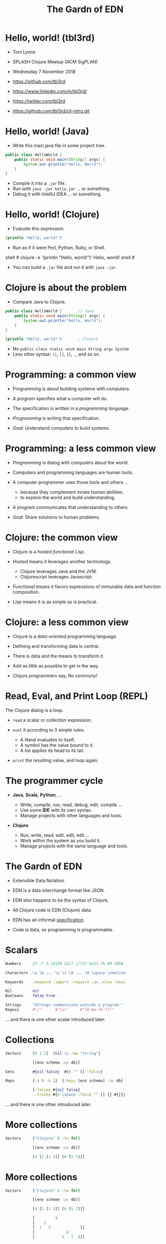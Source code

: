 #+TITLE: The Gardn of EDN
#+STARTUP: inlineimages

* Hello, world! (tbl3rd)

  - Tom Lyons
  - SPLASH Clojure Meetup (ACM SigPLAN)
  - Wednesday 7 November 2018

  - https://github.com/tbl3rd

  - https://www.linkedin.com/in/tbl3rd/

  - https://twitter.com/tbl3rd

  - https://github.com/tbl3rd/clj-intro.git

* Hello, world! (Java)

  - Write this main.java file in some project tree.

#+BEGIN_SRC java
    public class HelloWorld {
        public static void main(String[] args) {
            System.out.println("Hello, World");
        }
    }
#+END_SRC

  - Compile it into a =.jar= file.
  - Run with =java -jar hello.jar= ... or something.
  - Debug it with IntelliJ IDEA ... or something.

* Hello, world! (Clojure)

  - Evaluate this expression.

#+BEGIN_SRC clojure
    (println "Hello, world!")
#+END_SRC

  - Run as if it were Perl, Python, Ruby, or Shell.

#+BEGIN_EXAMPLE sh
    shell # clojure -e '(println "Hello, world!")'
    Hello, world!
    shell #
#+END_EXAMPLE

  - You /can/ build a =.jar= file and run it with =java -jar=.

* Clojure is about the problem

  - Compare Java to Clojure.

#+BEGIN_SRC java
    public class HelloWorld {       // Java
        public static void main(String[] args) {
            System.out.println("Hello, World");
        }
    }
#+END_SRC

#+BEGIN_SRC clojure
    (println "Hello, world!")       ; Clojure
#+END_SRC

  - No =public class static void main String args System=
  - Less other syntax: =()=, =[]=, ={}=, =.=, and so on.

* Programming: a common view

  - Programming is about building systems with computers.

  - A /program/ specifies what a computer will do.

  - The specification is written in a /programming language/.

  - /Programming/ is writing that specification.

  - /Goal:/ Understand computers to build systems.

* Programming: a less common view

  - /Programming/ is dialog with computers about the world.

  - Computers and programming languages are human tools.
  - A computer programmer uses those tools and others ...
    - because they complement innate human abilities.
    - to explore the world and build understanding.

  - A /program/ communicates that understanding to others.

  - /Goal:/ Share solutions to human problems.

* Clojure: the common view

  - Clojure is a /hosted functional Lisp/.

  - /Hosted/ means it leverages another technology.
    - Clojure leverages Java and the JVM.
    - Clojurescript leverages Javascript.

  - /Functional/ means it favors expressions
     of immutable data and function composition.

  - /Lisp/ means it is as simple as is practical.

* Clojure: a less common view

  - Clojure is a /data-oriented/ programming language.

  - Defining and transforming data is central.

  - There is data and the means to transform it.

  - Add as little as possible to get in the way.

  - Clojure programmers say, /No ceremony!/

* Read, Eval, and Print Loop (REPL)

  The Clojure dialog is a loop.

  - =read= a scalar or collection expression.

  - =eval= it according to 3 simple rules.
    - A literal evaluates to itself.
    - A symbol has the value bound to it.
    - A list applies its head to its tail.

  - =print= the resulting value, and loop again.

* The programmer cycle

  - *Java*, *Scala*, *Python*, ...

    - Write, compile, run, read, debug, edit, compile ...
    - Use some *IDE* with its own syntax.
    - Manage projects with other languages and tools.

  - *Clojure*

    - Run, write, read, edit, edit, edit ...
    - Work within the system as you build it.
    - Manage projects with the same language and tools.

* The Gardn of EDN

  - Extensible Data Notation

  - EDN is a data interchange format like JSON.

  - EDN also happens to be the syntax of Clojure.

  - All Clojure code is EDN (Clojure) data.

  - EDN has an informal [[https://github.com/edn-format/edn#edn][specification]].

  - Code is data, so programming is programmable.

* Scalars

#+BEGIN_SRC clojure
    Numbers     23 -7 3.14159 22/7 1/137 6e23 76.0M 285N

    Characters  \a \b ... \y \z \0 ... \9 \space \newline

    Keywords    :keyword :import :require :as :else :keys

    Nil         nil
    Booleans    false true

    Strings     "Strings communicate outside a program."
    Regexs      #"/"      #"\s+"     #"[0-9a-fA-f]*"
#+END_SRC

  ... and there is one other scalar introduced later.

* Collections

#+BEGIN_SRC clojure
    Vectors     [0 1 2]  [nil \c :kw "string"]

                [[env schema :as db]]

    Sets        #{nil false}  #{0 "" [] :false}

    Maps        {:a 0 :b 1}  {:keys [env schema] :as db}

                {:falsey #{nil false}
                 :truthy #{0 \space :false "" [] {} #{}}}
#+END_SRC

   ... and there is one other introduced later.

* More collections

#+BEGIN_SRC clojure
    Vectors     ["Clojure" 0 :to fn?]

                [[env scheme :as db]]

                [4 [2 [1 3]] [6 [5 7]]]
#+END_SRC

* More collections

#+BEGIN_SRC clojure
    Vectors     ["Clojure" 0 :to fn?]

                [[env scheme :as db]]

                [4 [2 [1 3]] [6 [5 7]]]

                [         4
                [    2
                [  1   3             ]]
                [              6
                [            5   7  ]]]
#+END_SRC
* More collections

#+BEGIN_SRC clojure
    Vectors     ["Clojure" 0 :to fn?]

                [[env scheme :as db]]

                [4 [2 [1 3]] [6 [5 7]]]

                [         4
                [    2
                [  1   3             ]]
                [              6
                [            5   7  ]]]
#+END_SRC

    - Every /collection/ is potentially a /tree/.

* More collections

#+BEGIN_SRC clojure
    Maps        {:A :T, :C :G, :T :A, :G :C}

                {:Title "Montenegro"
                 :Year 1981
                 :Rated :R
                 :Released "09 Oct 1981"
                 :Director "Dušan Makavejev"}

                {:id 1 :x 7 :y 589 :Δx 24 :Δy 11}
#+END_SRC
* More collections

#+BEGIN_SRC clojure
    Sets        #{"Chico" "Groucho" "Harpo" "Zeppo"}

    Strings     "A string is a sequence of characters."
#+END_SRC

    - Everything nests however you like.

#+BEGIN_SRC clojure
                {[247711 128745 615585] #{ 7 20}
                 [724475 209311 596076] #{47 35}
                 [ 49338 359939 906095] #{61   }
                 [174818 239856 437406] #{ 6 22}
                 [535936 885819 472347] #{74  9}
                 [ 70989 376305 883810] #{26 68}}
#+END_SRC

    - Every collection is a tree. Remember?

* Data

#+BEGIN_SRC clojure
[... {:pipeline_version "cfd0c6b"
      :document_status "Normal"
      :gvcf_path "gs://broad-gotc-prod-storage/pipeline/..."
      :regulatory_designation "RESEARCH_ONLY"
      :project "G102438"
      :data_type "WGS"
      :contamination 9.15968E-4
      :sample_alias "NWD804584"
      :version 3
      :location "GCP"
      :gvcf_size 6465061643
      :gvcf_md5 "30d3fd47fe6876ed91960dfc319306c5"
      :analysis_date "2017-11-03T11:47:30.153-04:00"} ...]
#+END_SRC

* More data

#+BEGIN_SRC clojure
[:html5
 [:head
  [:title "Home | Compojure Docs"]]
 [:body
  [:div {:class "container-fluid"}
   [:div {:class "row-fluid"}
    [:div {:class "span2 menu"}]
    [:div {:class "span10 content"}
     [:h1 "Compojure Docs"]
     [:ul
      [:li [:a {:href "/start"} "Getting Started"]]
      [:li [:a {:href "/routes"} "Routes in Detail"]]
      [:li [:a {:href "/nesting"} "Nesting Routes"]]]]]]]]
#+END_SRC

* More data

#+BEGIN_SRC clojure
[:vmext:RegisterVimServerParams {:id 7}
 [:vmext:VimServer :name "dvc1-name"
  [:Description "Got me ..."]
  [:vmext:Username "lyonst"]
  [:vmext:Password "password"]
  [:vmext:Url "https://127.0.0.1"]
  [:vmext:IsEnabled true]]
 [:vmext:ShieldManager {:id 23} :name "vsm1"
  [:vmext:Username "vsm1-user"]
  [:vmext:Password "vsm1-pass"]
  [:vmext:Url "https://127.0.0.1"]]]
#+END_SRC

* More data

#+BEGIN_SRC clojure
[:piano
 {:octave 4 :tempo 74}
 [1/8 #{:e :f# :-a :-d} :a 1/2 #{:f# :+d}]
 [1/8 #{:-e :e :+c} :a 1/2 #{:e :c}]
 [1/8 #{:e :f# :-a :-d} :a :+d :+c# :+e :+d :b :+c#]
 [1/2 #{:-e :c :a} 1/2 #{:e :c}]]

[4/4 #{[:guitar
        {:octave 3}
        1/16 :r :r 1/8 :g :r :d :r :g :g :d]
       [:banjo
        {:octave 3}
        1/16 :b :+c 1/8 :+d :b :+c :a :b :g :a]}]
#+END_SRC

* More data

#+BEGIN_SRC clojure
  [... [9    :artist/name "John Lennon"]
       [9    :band/member [17 23 42]
       ...
       [23   :artist/name "The Beatles"]
       [23   :band/members [9 10 11 12]]
       [23   :band/recordings [444 555 ...]]
       ...
       [444  :album/title "Revolver"]
       [444  :album/tracks [... 5050]]
       ...
       [5050 :track/title "Tomorrow Never Knows"]
       [5050 :track/artists [23 ...]] ...]
#+END_SRC

* Expressions

  - Scalars and collections comprise most expressions.

  - All the expressions seen so far are /literals/.

  - Literals "=print= like they =read=".

  - A literal expression will =eval= to itself.

  - One scalar does not print as read: *Symbol*

  - And one collection does not print as read: *List*

* Symbols

  A few symbols have already sneaked in: =fn?=  =schema=  =db=

  Here are some other symbols.

  =ns fn + = symbol -> ->> nil? keyword? java.lang.String=

  Symbols serve as /identifiers/ or /variables/ in Clojure.

  They name other things within a program.

  A symbol can name any value or expression.

  It both /is/ a value and can /have/ a value.

* Lists

  A list combines other expressions to produce a new value.

#+BEGIN_SRC clojure
      (+ 0 1 2)  (fn [n] (+ 1 n))  (fn? odd?)

      (def beatles #{"George" "John" "Paul" "Ringo"})

      (defn add1 [n] (+ 1 n))

      (if (odd? (rand-int 9) :odd :even))

      (for [x "ab" y "cd"] {x y})
#+END_SRC

  Lists are what make things happen in Clojure programs.

* Evaluation

  - All scalars except *Symbol* evaluate to themselves.

  - Read =22/7= in and print =22/7= out.

  - All collections except *List* evaluate to themselves.

  - Read ={:b 1 :a 0}= in, maybe print ={:a 0 :b 1}= out.

  - Symbols and Lists evaluate differently though.

* List evaluation

  The /head/ of a list determines the fate of its /tail/.

  The head is usually a function like =list= or =first=.

  =list= at the head collects its tail into a list.

  =first= returns the head and =rest= returns the tail.

#+BEGIN_SRC clojure
             (list 0 1 2 3 4 5)   is (0 1 2 3 4 5)
      (first (list 0 1 2 3 4 5))  is  0
      (rest  (list 0 1 2 3 4 5))  is   (1 2 3 4 5)
#+END_SRC

  The value of a list is "its head /applied/ to its tail".

* Symbol evaluation

  Symbols get values via =def= or =fn= binding expressions.

  After the following =def= expression is evaluated ...

#+BEGIN_SRC clojure
      (def beatles #{"George" "John" "Paul" "Ringo"})
#+END_SRC

  ... the *Symbol* =beatles= has a value that is a *Set*.

#+BEGIN_SRC clojure
      beatles  is  #{"Ringo" "John" "George" "Paul"}
#+END_SRC

* Functions and macros

  =(fn? x)= function tests whether =x= is a function.

#+BEGIN_SRC clojure
      (fn? fn?)               is  true
      (fn? true)              is  false
#+END_SRC

  =fn= is a special form to produce a function value.

#+BEGIN_SRC clojure
      (fn? (fn [n] (+ 1 n)))  is  true
#+END_SRC

  =defn= itself is a /macro/ over =def= and =fn=.

#+BEGIN_SRC clojure
      (defn add1     [n] (+ 1 n))
      (def  add1 (fn [n] (+ 1 n)))
#+END_SRC

* Quoting

  After the following =def= expression ...

#+BEGIN_SRC clojure
      (def beatles #{"George" "John" "Paul" "Ringo"})

      beatles  is  #{"Ringo" "John" "George" "Paul"}
#+END_SRC

  =(quote ...)= supresses evaluation of =...=

  =quote= is so useful that it gets its own syntax.

  ='beatles= is =(quote beatles)= which is just =beatles=

  =quote= is to macros as =identity= is to functions.

* More evaluation

#+BEGIN_SRC clojure
         (+ 0 1 2 3)             is  6
    (fn?  +)                     is  true
    (fn? (+ 0 1 2 3))            is  false

    (defn add1 [n] (+ 1 n))
         (add1  2)               is  3
    (fn?  add1)                  is  true

    (    (fn [n] (+ 1 n)) 2)     is  3
    (fn? (fn [n] (+ 1 n))  )     is  true

    (for [x "ab" y "cd"] {x y})
    (if (odd? (rand-int 9) :odd :even))
#+END_SRC

* More evaluation

#+BEGIN_SRC clojure
(datomic/q
  '[:find ?title
    :in $ ?artist-name
    :where
    [?a :artist/name ?artist-name]
    [?t :track/artists ?a]
    [?t :track/name ?title]]
  db "John Lennon")
#+END_SRC

* More data

#+BEGIN_SRC clojure
  [... {:db/id 9
        :artist/name "John Lennon"
        :band/member [17 23 42] ...} ...
       {:db/id 23
        :artist/name     "The Beatles"
        :band/members    [9 ...]
        :band/recordings [444 ...] ...} ...
       {:db/id 444
        :album/title  "Revolver"
        :album/tracks [5050 ...] ...} ...
       {:db/id 5050
        :track/title   "Tomorrow Never Knows"
        :track/artists [23] ...} ...]
#+END_SRC

* Sequences

    - Every collection can be sequenced.
    - A sequence prints as a list.

#+BEGIN_SRC clojure
      (seq  "Clojure")        is (\C \l \o \j \u \r \e)

      (seq  [0 1 2 3 4])      is (0 1 2 3 4)
      (seq #{0 1 2 3 4})      is (0 1 2 3 4)

      (seq  {:a 0 :b 1 :c 2}) is ([:a 0] [:b 1] [:c 2])
#+END_SRC

    - Sequences are /lazy/.
    - Sequences can be infinitely long ...

* Lazy sequences

#+BEGIN_SRC clojure
  (range 9)     ;=> (0 1 2 3 4 5 6 7 8)

  (def whole    (range))
  (def counting (rest whole))
  (def odds     (filter odd? counting))

  (def big      (take 3 (drop 999999999 whole)))
  (def triples  (take 3 (partition 3 whole)))

  (def moby     (line-seq
                  (io/reader
                    (io/file "moby-dick"))))
#+END_SRC

* Count

  =count= counts items in a collection.

#+BEGIN_SRC clojure
    (count #{:a :b :c :d})   is  4
    (count       [0 1 2] )   is  3
    (count      [[0 1 2]])   is  1
    (count      [[0  [2]]])  is  1
    (count      [0 [1 2]])   is  2
    (count      [       ])   is  0
    (count      [[][][] ])   is  3
    (count (set [[][][]]))   is  1
    (count  { :a 0 :b 1 })   is  2
    (count  [count count])   is  2
    (count  {count count})   is  1
#+END_SRC

* Collections /function/

    - Collections are functions of their keys.

#+BEGIN_SRC clojure
      ([:a :b :c :d] 3)                     is :d
      ({:A :T, :C :G, :T :A, :G :C} :T)     is :A
      (#{"Chico" "Groucho" "Harpo"} "Karl") is nil
#+END_SRC

    - Strings have to be indexed explicitly.

#+BEGIN_SRC clojure
       (nth "Clojure"  3)                   is \j
       (get "Clojure"  3)                   is \j
      ((vec "Clojure") 3)                   is \j
#+END_SRC

* Syntax

#+BEGIN_SRC clojure
    Truthiness     Everything except nil and false is True.

    Comments       ; This is a comment.
    Whitespace     ,            ; Commas are whitespace.
    Namespaces     namespace/symbol  :namespace/keyword

    Java           . .. new throw try

    Reader Macros  ' ` ~ @ ^ # #(.endswith % ".clj") #tag

    Conventions    _ignore-me *out* zero? swap! k->v
#+END_SRC

    Clojure =nil= is Java =null=.  Strings are Java strings.

* Flexible dependent types

#+BEGIN_SRC clojure
  (def _-? (set "_-"))
  (def digit? (set "0123456789"))
  (def lowercase? (set "abcdefghijklmnopqrstuvwxyz"))

  (s/def ::bucket-name
    (s/and string?
           (partial every? (set/union _-? digit? lowercase?))
           (complement (comp _-? first))
           (complement (comp _-? last))
           (comp (partial > 64) count)
           (comp (partial <  2) count)))

  (when-not (s/valid? ::bucket-name bucket)
    (s/explain ::bucket-name bucket))
#+END_SRC

* Pipeline macros

#+BEGIN_SRC clojure
  (-> {:method  :post ; :debug true
       :url     url
       :headers {"X-Auth-Token" token}}
      http/request :body
      (json/read-str :key-fn keyword))
#+END_SRC

  That is exactly equivalent to this.

#+BEGIN_SRC clojure
  (json/read-str
    (:body (http/request
             {:method  :post ; :debug true
              :url     url
              :headers {"X-Auth-Token" token}}))
    :key-fn keyword)
#+END_SRC

* Pipeline macros

  Insert =,,,= where the prior expression goes.

#+BEGIN_SRC clojure
  (-> {:method  :post ; :debug true
       :url     url
       :headers {"X-Auth-Token" token}}
      (http/request                      ,,,)
      (:body                             ,,,)
      (json/read-str :key-fn keyword     ,,,))
#+END_SRC

* Pipeline macros

#+BEGIN_SRC clojure
  (pprint
    (util/fmap
      fix
      (apply
        merge-with combine-event-seqs
        (map
          (partial apply hash-map)
          (workflow-events
            (cromwell/metadata
              env id
              {:expandSubWorkflows true}))))))
#+END_SRC

* Pipeline macros

  =->>= means /compose results at the end/.

#+BEGIN_SRC clojure
  (->> {:expandSubWorkflows true}
       (cromwell/metadata env id)
       workflow-events
       (map (partial apply hash-map))
       (apply merge-with combine-event-seqs)
       (util/fmap fix)
       pprint)
#+END_SRC

* Pipeline macros

  Insert =,,,= where the prior expression goes.

#+BEGIN_SRC clojure
  (->> {:expandSubWorkflows true}
       (cromwell/metadata env id            ,,,)
       (workflow-events                     ,,,)
       (map (partial apply hash-map)        ,,,)
       (apply merge-with combine-event-seqs ,,,)
       (util/fmap fix                       ,,,)
       (pprint                              ,,,))
#+END_SRC

* Printf debugging

#+BEGIN_SRC clojure
    (defmacro dump
      "Dump [EXPRESSION VALUE]."
      [expression]
      `(let [x# ~expression]
         (do (pprint ['~expression x#])
             x#)))
#+END_SRC

  Then the expression =(dump (+ 1 2))= ...

  - outputs the string =[(+ 1 2) 3]=
  - but still has the value =3=.

* Structured logging with context

#+BEGIN_SRC clojure
  (defmacro info
    "Log EXPRESSION and where it comes from."
    [expression]
    (let [{:keys [line]} (meta &form)]
      `(log/info (json/write-str
                   {'~expression ~expression
                    :file ~*file* :line ~line}))))
#+END_SRC

  - =(info stat)= might write the following log record.

  =INFO: {stat: "Failed", file: "zero.clj", line: 23}=

* Thank you

  [[https://www.honeycomb.io/wp-content/uploads/2018/09/houston-we-have-a-dogblem.gif][Really!]]

  [[file:houston-we-have-a-dogblem.gif]]
